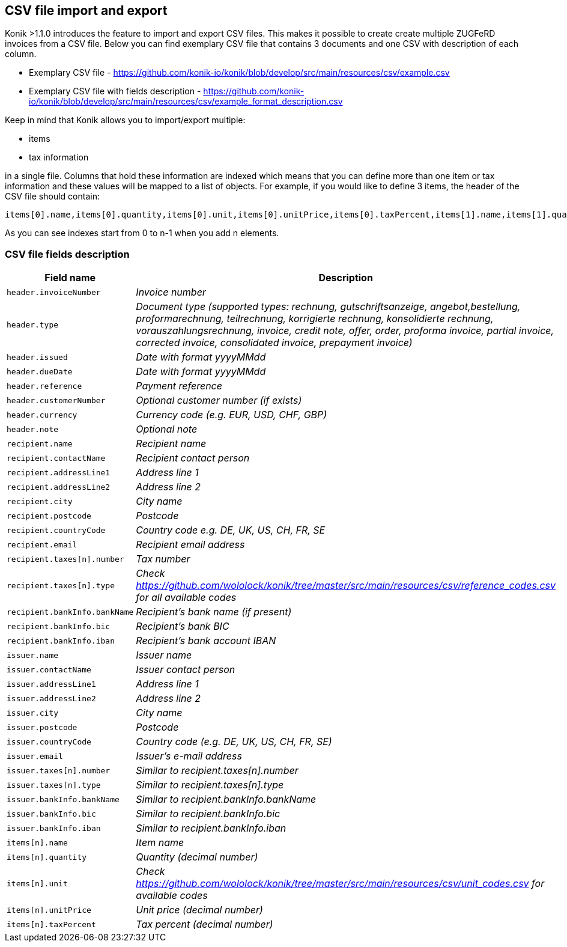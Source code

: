 == CSV file import and export

Konik >1.1.0 introduces the feature to import and export CSV files. This makes it possible to create create multiple ZUGFeRD invoices from a CSV file. Below you can find exemplary CSV file that contains 3 documents and one CSV with description of each column.

* Exemplary CSV file - https://github.com/konik-io/konik/blob/develop/src/main/resources/csv/example.csv
* Exemplary CSV file with fields description - https://github.com/konik-io/konik/blob/develop/src/main/resources/csv/example_format_description.csv

Keep in mind that Konik allows you to import/export multiple:

* items
* tax information

in a single file. Columns that hold these information are indexed which means that you can define more than one item or tax information and these values will be mapped to a list of objects. For example, if you would like to define 3 items, the header of the CSV file should contain:

----
items[0].name,items[0].quantity,items[0].unit,items[0].unitPrice,items[0].taxPercent,items[1].name,items[1].quantity,items[1].unit,items[1].unitPrice,items[1].taxPercent,items[2].name,items[2].quantity,items[2].unit,items[2].unitPrice,items[2].taxPercent
----

As you can see indexes start from 0 to n-1 when you add n elements.

=== CSV file fields description

[cols="2m,5e", options="header"]
|===
|Field name
|Description

|header.invoiceNumber
|Invoice number

|header.type
|Document type (supported types: rechnung, gutschriftsanzeige, angebot,bestellung, proformarechnung, teilrechnung, korrigierte rechnung, konsolidierte rechnung, vorauszahlungsrechnung, invoice, credit note, offer, order, proforma invoice, partial invoice, corrected invoice, consolidated invoice, prepayment invoice)

|header.issued
|Date with format yyyyMMdd

|header.dueDate
|Date with format yyyyMMdd

|header.reference
|Payment reference

|header.customerNumber
|Optional customer number (if exists)

|header.currency
|Currency code (e.g. EUR, USD, CHF, GBP)

|header.note
|Optional note

|recipient.name
|Recipient name

|recipient.contactName
|Recipient contact person

|recipient.addressLine1
|Address line 1

|recipient.addressLine2
|Address line 2

|recipient.city
|City name

|recipient.postcode
|Postcode

|recipient.countryCode
|Country code e.g. DE, UK, US, CH, FR, SE

|recipient.email
|Recipient email address

|recipient.taxes[n].number
|Tax number

|recipient.taxes[n].type
|Check https://github.com/wololock/konik/tree/master/src/main/resources/csv/reference_codes.csv for all available codes

|recipient.bankInfo.bankName
|Recipient's bank name (if present)

|recipient.bankInfo.bic
|Recipient's bank BIC

|recipient.bankInfo.iban
|Recipient's bank account IBAN

|issuer.name
|Issuer name

|issuer.contactName
|Issuer contact person

|issuer.addressLine1
|Address line 1

|issuer.addressLine2
|Address line 2

|issuer.city
|City name

|issuer.postcode
|Postcode

|issuer.countryCode
|Country code (e.g. DE, UK, US, CH, FR, SE)

|issuer.email
|Issuer's e-mail address

|issuer.taxes[n].number
|Similar to recipient.taxes[n].number

|issuer.taxes[n].type
|Similar to recipient.taxes[n].type

|issuer.bankInfo.bankName
|Similar to recipient.bankInfo.bankName

|issuer.bankInfo.bic
|Similar to recipient.bankInfo.bic

|issuer.bankInfo.iban
|Similar to recipient.bankInfo.iban

|items[n].name
|Item name

|items[n].quantity
|Quantity (decimal number)

|items[n].unit
|Check https://github.com/wololock/konik/tree/master/src/main/resources/csv/unit_codes.csv for available codes

|items[n].unitPrice
|Unit price (decimal number)

|items[n].taxPercent
|Tax percent (decimal number)
|===